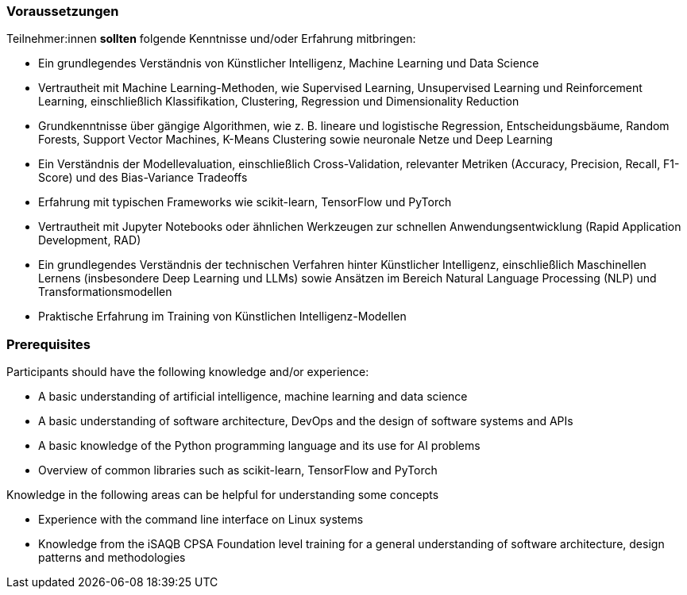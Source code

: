 // tag::DE[]
=== Voraussetzungen

Teilnehmer:innen **sollten** folgende Kenntnisse und/oder Erfahrung mitbringen:


* Ein grundlegendes Verständnis von Künstlicher Intelligenz, Machine Learning und Data Science
* Vertrautheit mit Machine Learning-Methoden, wie Supervised Learning, Unsupervised Learning und Reinforcement Learning, einschließlich Klassifikation, Clustering, Regression und Dimensionality Reduction
* Grundkenntnisse über gängige Algorithmen, wie z. B. lineare und logistische Regression, Entscheidungsbäume, Random Forests, Support Vector Machines, K-Means Clustering sowie neuronale Netze und Deep Learning
* Ein Verständnis der Modellevaluation, einschließlich Cross-Validation, relevanter Metriken (Accuracy, Precision, Recall, F1-Score) und des Bias-Variance Tradeoffs
* Erfahrung mit typischen Frameworks wie scikit-learn, TensorFlow und PyTorch
* Vertrautheit mit Jupyter Notebooks oder ähnlichen Werkzeugen zur schnellen Anwendungsentwicklung (Rapid Application Development, RAD)
* Ein grundlegendes Verständnis der technischen Verfahren hinter Künstlicher Intelligenz, einschließlich Maschinellen Lernens (insbesondere Deep Learning und LLMs) sowie Ansätzen im Bereich Natural Language Processing (NLP) und Transformationsmodellen
* Praktische Erfahrung im Training von Künstlichen Intelligenz-Modellen


// end::DE[]

// tag::EN[]
=== Prerequisites

Participants should have the following knowledge and/or experience:

* A basic understanding of artificial intelligence, machine learning and data science
* A basic understanding of software architecture, DevOps and the design of software systems and APIs
* A basic knowledge of the Python programming language and its use for AI problems
* Overview of common libraries such as scikit-learn, TensorFlow and PyTorch

Knowledge in the following areas can be helpful for understanding some concepts

* Experience with the command line interface on Linux systems
* Knowledge from the iSAQB CPSA Foundation level training for a general understanding of software architecture, design patterns and methodologies

// end::EN[]
